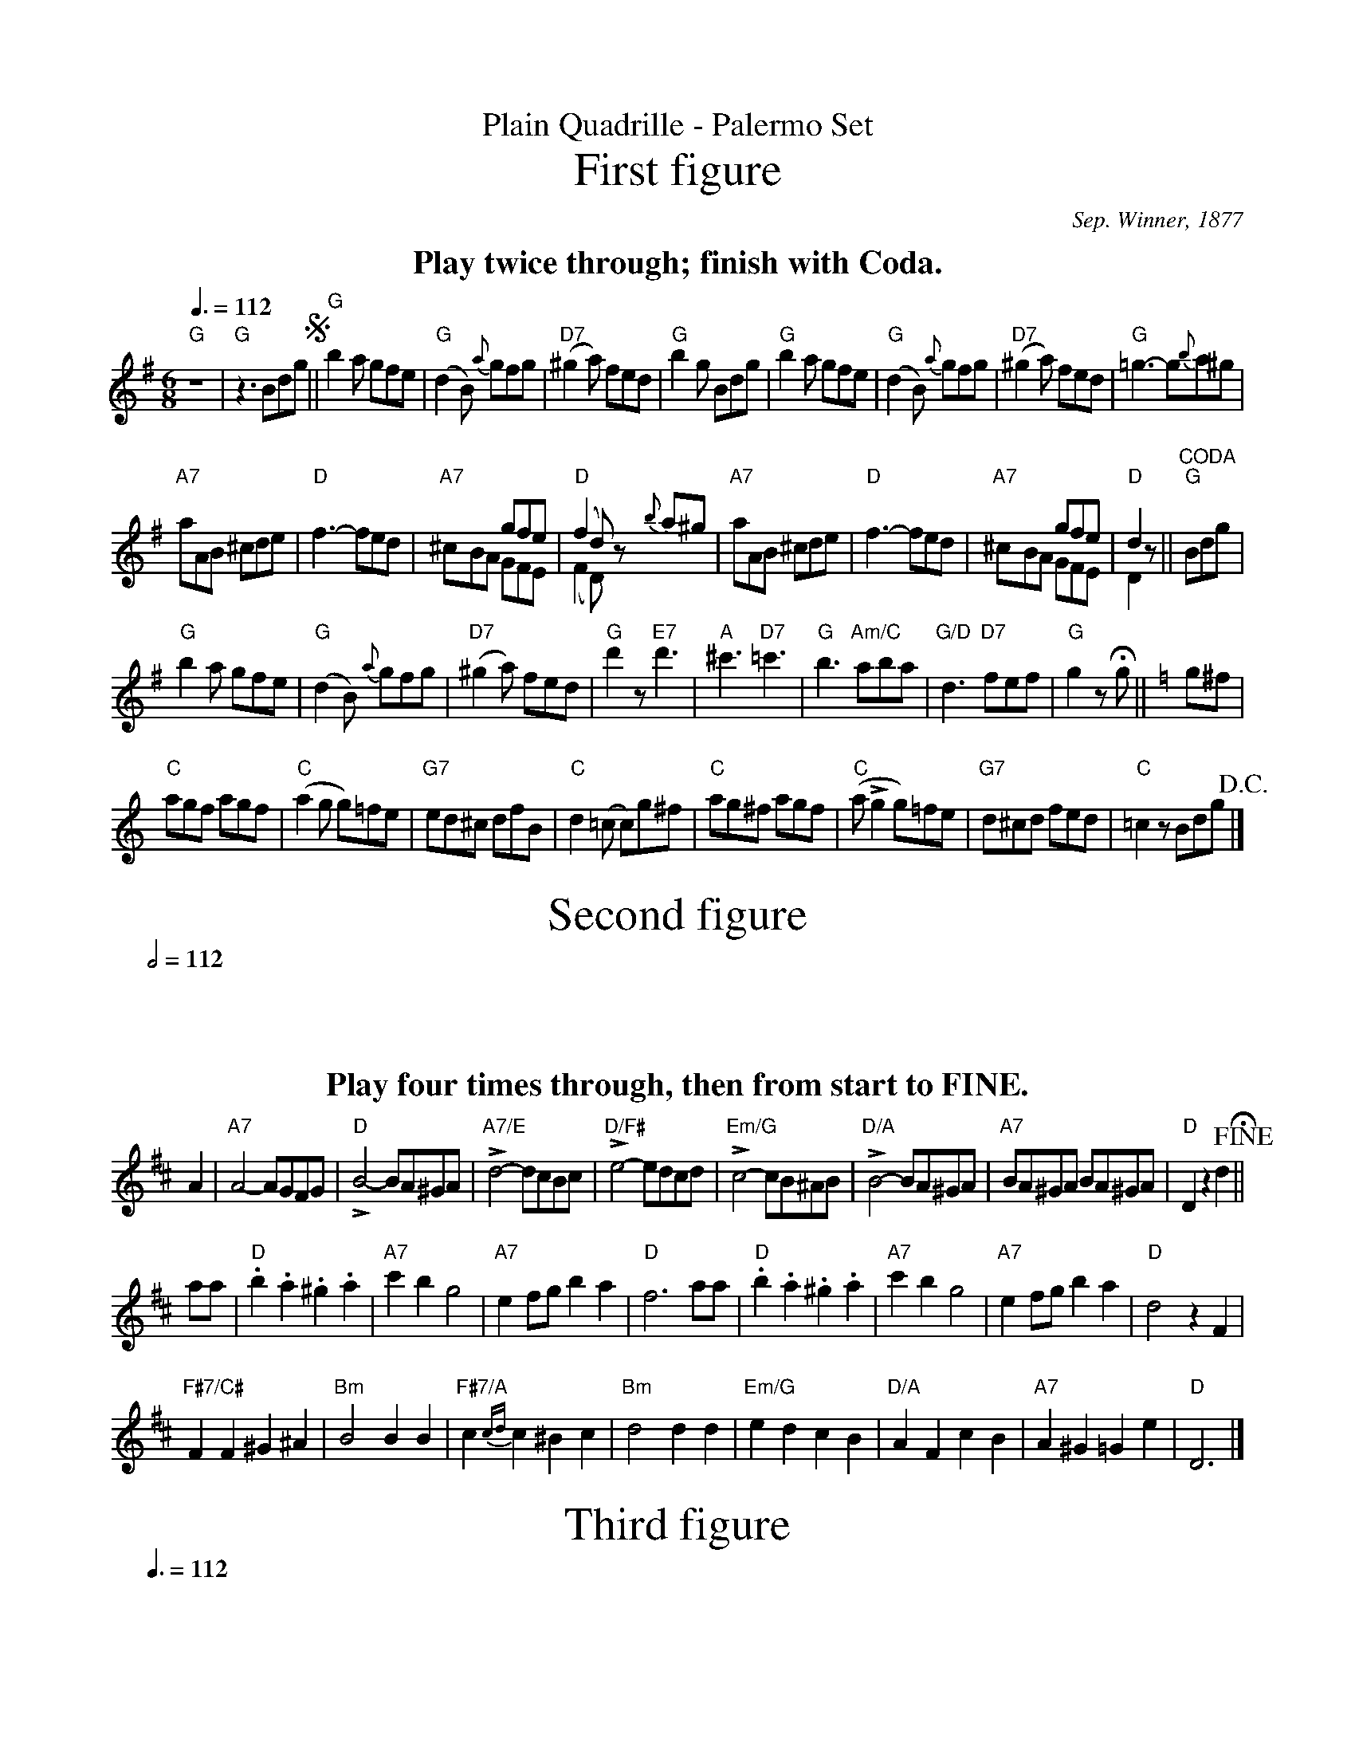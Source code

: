 X:576
T:Plain Quadrille - Palermo Set
T:First figure
%%subtitlefont Times-Roman 28
C:Sep. Winner, 1877
L:1/8
M:6/8
N:http://memory.loc.gov/cgi-bin/ampage?collId=mussm&fileName=sm/sm1877/07400/07412/mussm07412.db
Q:3/8=112
K:G
%%textfont Times-Roman-Bold 20
%%center Play twice through; finish with Coda.
"G"z6 | "G"z3 Bdg !segno! || "G"b2a gfe | "G"(d2B) {a}gfg | "D7"(^g2a) fed | "G"b2g Bdg |\
"G"b2a gfe | "G"(d2B) {a}gfg | "D7"(^g2a) fed | "G"=g3- g{b}a^g |
"A7"aAB ^cde | "D"f3- fed | "A7"x3 gfe & ^cBA GFE | "D"(f2d)z {b}a^g&(F2D)x3 |\
"A7"aAB ^cde | "D"f3- fed | "A7"x3 gfe & ^cBA GFE | "D"d2z & D2x || "^CODA" "G"Bdg |
"G"b2a gfe | "G"(d2B) {a}gfg | "D7"(^g2a) fed | "G"d'2z "E7"d'3 |\
"A"^c'3 "D7"=c'3 | "G"b3 "Am/C"aba | "G/D"d3 "D7"fef | "G"g2z !fermata!g || [K:C]g^f |
"C"agf agf | "C"(a2g g)=fe | "G7"ed^c dfB | "C"d2(=c c)g^f |\
"C"ag^f agf | "C"(a Lg2 g)=fe | "G7"d^cd fed | "C"=c2z Bdg !D.C.! |]
N:Replace by blank line and X field
T:Second figure
L:1/4
M:2/2
N:Notes doubled to convert from 2/4 to 2/2.
Q:1/2=112
K:D
%%textfont Times-Roman-Bold 20
%%center Play four times through, then from start to FINE.
A | "A7"A2- A/G/F/G/ | "D"LB2- B/A/^G/A/ | "A7/E"Ld2- d/c/B/c/ | "D/F#"Le2- e/d/c/d/ |\
"Em/G"Lc2- c/B/^A/B/ | "D/A"LB2- B/A/^G/A/ | "A7"B/A/^G/A/ B/A/^G/A/ | "D"D zd !fine! !fermata! ||
a/a/ | "D".b.a.^g.a | "A7"c'b g2 | "A7"ef/g/ ba | "D"f3 a/a/ |\
"D".b.a.^g.a | "A7"c'b g2 | "A7"ef/g/ ba | "D"d2 zF |
"F#7/C#"FF ^G^A | "Bm"B2 BB | "F#7/A"c {cd} c ^Bc | "Bm"d2 dd |\
"Em/G"ed cB | "D/A"AF cB | "A7"A^G =Ge | "D"D3 |]
N:Replace by blank line and X field
T:Third figure
L:1/8
M:6/8
Q:3/8=112
K:G
%%textfont Times-Roman-Bold 20
%%center Play four times through; finish with Coda.
"G"[GB]2[GB] [GB]2[GB] | "G"[GB]2(d edG) | !segno! ||\
"G"B6- | "G"B2(b c'bd) | "G"g6- | "G"g2g {ga}gfe |\
"D7/F#"d6- | "D7"d2(d' c'ba) | "G"g6- | "G"g2b bbb |
"C"c'2c' g2a | "G"b2z "B7/D#"b2 f | "Em"{ga}gfe "B7/F#"^def | "Em"e2b bbb |\
"C"c'2c' g2a | "G"b2z "D7/F#"d'2a | "G"bag "D6/A"fga | "G/B"g2(d "C"edG) ||
"^CODA" "G"B6- | "G"B2(b c'bd) | "G"g6- | "G"g2g {ga}gfe |\
"D7/F#"d6- | "D7"d2(d' c'ba) | "G"g3- gfa | "G"g2zg2 !fine! ||
[K:C]g | "C"{a}g^fg c'2b | "Dm/F"(b2a) (b2a) | "G7"{g}fef b2a | "C"(a2g) (a2g) |\
"C"{a}g^fg c'2b | "Dm/F"(b2a) (b2a) | "G7"G2A (Bed) | "C"c2d edG !D.S.! |]
N:Replace by blank line and X field
T:Fourth figure
L:1/8
M:6/8
Q:3/8=112
%%MIDI chordname dim 0 3 6 9
K:G
%%textfont Times-Roman-Bold 20
%%center Play A, 4 x (ABA).
P:A
DGB | "D7"e2d e2d | "G"e2d B2G | "D7"B2A E2F | "G"A2G DGB |\
"D7"e2d e2d | "G"e2d B2G | "D7"B2A E2F | "G"G2z !fine!g2 D |
P:B
"G"G2F A2G | "G"B2F A2G | "Am/C"F2E A3- | "Am/C"A3- A2A |\
"D7"A2^G B2A | "D7"d2c E2F | "G"A2G D3- | "G"D3- D2d |
"G"g2f a2g | "G"b2f a2g | "Am/C"f2e a3- | "C#dim"a2_b a2g | "G/D"=b2e d2b | "D7"a2e f2a | "G"g6- | g2z |]
N:Replace by blank line and X field
T:Fifth figure
L:1/4
M:2/2
N:Notes doubled to convert from 2/4 to 2/2.
S:Colin Hume's website,  colinhume.com  - chords can also be printed below the stave.
Q:1/2=112
K:G
%%textfont Times-Roman-Bold 20
%%center Play four times through, then to FINE.
G2 GD | G2 !fermata! z3/"G"d/!segno! || "G"de dz/d/ | "G"de dz/d/ | "G"dg fe | "D7/A"fe dz/d/ |\
"D7"de dz/d/ | "D7"de dz/d/ | "D7"dc' ba | "G"ba gz/d/ |
"G"de dz/d/ | "G"de dz/d/ | "G"dg fe | "D7/A"fe dz/d/ |\
"D7"de dz/d/ | "D7"de dz/d/ | "D7"dc' ba | "G"gz gz !fine! ||
"G"B2 d3/g/ | "G"b4 | "G"g2 d3/B/ | "D7"L(d2 c)z |\
"D7"F2 A3/c/ | "D7"e4 | "D7"d2 ^c3/=c/ | "G"B4 |
"G"B2 d3/g/ | "G"b4 | "G"g2 d3/B/ | "D7"L(d2 c)z |\
"D7"F2 A3/c/ | "D7"e4 | "D7"d2 c3/F/ | "G"G2 gz/d/!D.S.! |]
